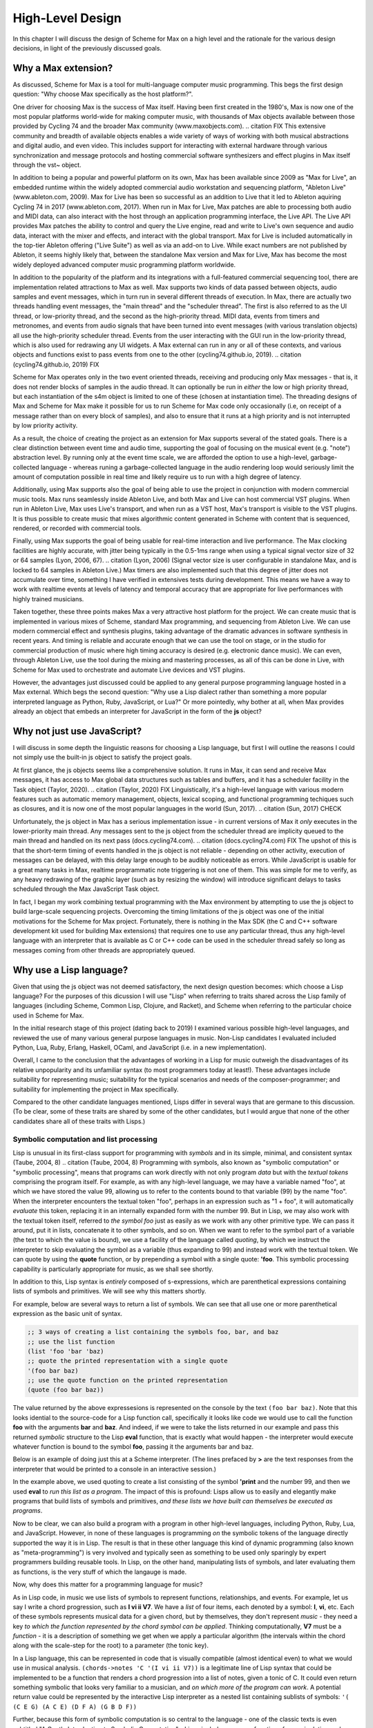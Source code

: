 High-Level Design 
================================================================================

In this chapter I will discuss the design of Scheme for Max on a high level
and the rationale for the various design decisions, in light of the previously discussed goals.

Why a Max extension?
----------------------------------------------------------------------------------------------------
As discussed, Scheme for Max is a tool for multi-language computer music programming. This begs 
the first design question: "Why choose Max specifically as the host platform?". 

One driver for choosing Max is the success of Max itself.
Having been first created in the 1980's, Max is now one of the most popular platforms world-wide 
for making computer music, with thousands of Max objects available between those provided by Cycling 74 and 
the broader Max community (www.maxobjects.com).
.. citation FIX
This extensive community and breadth of available objects enables a wide variety of ways of working 
with both musical abstractions and digital audio, and even video.
This includes support for interacting with external hardware through various synchronization and
message protocols and hosting commercial software synthesizers and effect plugins in Max itself through
the vst~ object.

In addition to being a popular and powerful platform on its own, Max has been available since 2009 as "Max for Live",
an embedded runtime within the widely adopted commercial audio workstation and sequencing platform, "Ableton Live"
(www.ableton.com, 2009).
Max for Live has been so successful as an addition to Live that it led to Ableton aquiring Cycling 74 in 2017
(www.ableton.com, 2017).
When run in Max for Live, Max patches are able to processing both audio 
and MIDI data, can also interact with the host through an application programming interface, the Live API. 
The Live API provides Max patches the ability to control and query the Live engine, read and write to 
Live's own sequence and audio data, interact with the mixer and effects, and interact with the global transport.
Max for Live is included automatically in the top-tier Ableton offering ("Live Suite") as well as via an add-on to Live. 
While exact numbers are not published by Ableton, it seems highly likely that, between the standalone Max 
version and Max for Live, Max has become the most widely deployed advanced computer music programming platform worldwide.

In addition to the popularity of the platform and its integrations with a full-featured commercial sequencing tool, 
there are implementation related attractions to Max as well.
Max supports two kinds of data passed between objects, audio samples and event messages, which in turn run in several
different threads of execution.
In Max, there are actually two threads handling event messages, the "main thread" and the "scheduler thread".
The first is also referred to as the UI thread, or low-priority thread, and the second as the high-priority thread.
MIDI data, events from timers and metronomes, and events from audio signals that have been turned into event messages 
(with various translation objects) all use the high-priority scheduler thread. 
Events from the user interacting with the GUI run in the low-priority thread, which is also used for redrawing any UI widgets.
A Max external can run in any or all of these contexts, and various objects and functions exist to pass events from one to the other
(cycling74.github.io, 2019).
.. citation (cycling74.github.io, 2019) FIX

Scheme for Max operates only in the two event oriented threads, receiving and producing only Max messages - 
that is, it does not render blocks of samples in the audio thread.
It can optionally be run in *either* the low or high priority thread, but each instantiation of the s4m object
is limited to one of these (chosen at instantiation time).
The threading designs of Max and Scheme for Max make it possible for us to run Scheme for Max code only occasionally 
(i.e, on receipt of a message rather than on every block of samples), and also to ensure that it runs at a high priority
and is not interrupted by low priority activity.

As a result, the choice of creating the project as an extension for Max supports several of the stated goals.
There is a clear distinction between event time and audio time, supporting the goal of focusing on 
the musical event (e.g. "note") abstraction level.
By running only at the event time scale, we are afforded the option to use a high-level, garbage-collected language - 
whereas runing a garbage-collected language in the audio rendering loop would seriously limit the amount of 
computation possible in real time and likely require us to run with a high degree of latency.

Additionally, using Max supports also the goal of being able to use the project in conjunction with modern commercial music tools.
Max runs seamlessly inside Ableton Live, and both Max and Live can host commercial VST plugins. 
When run in Ableton Live, Max uses Live's transport, and when run as a VST host, Max's transport is visible to the VST plugins.
It is thus possible to create music that mixes algorithmic content generated in Scheme with
content that is sequenced, rendered, or recorded with commercial tools.

Finally, using Max supports the goal of being usable for real-time interaction and live performance. 
The Max clocking facilities are highly accurate, with jitter being typically in the 0.5-1ms range when 
using a typical signal vector size of 32 or 64 samples (Lyon, 2006, 67).
.. citation (Lyon, 2006)
(Signal vector size is user configurable in standalone Max, and is locked to 64 samples in Ableton Live.)
Max timers are also implemented such that this degree of jitter does not accumulate over time, something
I have verified in extensives tests during development. 
This means we have a way to work with realtime events at levels of latency and temporal accuracy that
are appropriate for live performances with highly trained musicians. 

Taken together, these three points makes Max a very attractive host platform for the project. 
We can create music that is implemented in various mixes of Scheme, standard Max programming, and sequencing from Ableton Live.
We can use modern commercial effect and synthesis plugins, taking advantage of the dramatic advances in software synthesis in recent years.
And timing is reliable and accurate enough that we can use the tool on stage, or in the studio for commercial production of 
music where high timing accuracy is desired (e.g. electronic dance music).
We can even, through Ableton Live, use the tool during the mixing and mastering processes, as all of this can be done in Live, 
with Scheme for Max used to orchestrate and automate Live devices and VST plugins.

However, the advantages just discussed could be applied to any general purpose programming 
language hosted in a Max external.
Which begs the second question: "Why use a Lisp dialect rather than something a more popular interpreted language as Python, Ruby, 
JavaScript, or Lua?"
Or more pointedly, why bother at all, when Max provides already an object that embeds an interpreter for JavaScript in the form of
the **js** object?

Why not just use JavaScript?
----------------------------------------------------------------------------------------------------
I will discuss in some depth the linguistic reasons for choosing a Lisp language, but first I will outline the 
reasons I could not simply use the built-in js object to satisfy the project goals. 

At first glance, the js objects seems like a comprehensive solution. 
It runs in Max, it can send and receive Max messages, it has access to Max global data structures such as tables and buffers, 
and it has a scheduler facility in the Task object (Taylor, 2020).
.. citation (Taylor, 2020) FIX
Linguistically, it's a high-level language with various modern features such as automatic memory management, 
objects, lexical scoping, and functional programming techiques such as closures, and it is now one of the most popular
languages in the world (Sun, 2017).
.. citation (Sun, 2017) CHECK

Unfortunately, the js object in Max has a serious implementation issue - in current versions of Max it *only* executes in the 
lower-priority main thread.  Any messages sent to the js object from the scheduler thread are implicity queued to the 
main thread and handled on its next pass (docs.cycling74.com).
.. citation (docs.cycling74.com) FIX
The upshot of this is that the short-term timing of events handled in the js object is not reliable - 
depending on other activity, execution of messages can be delayed, with this delay large enough to be audibly noticeable as errors.
While JavaScript is usable for a great many tasks in Max, realtime programmatic note triggering is not one of them.
This was simple for me to verify, as any heavy redrawing of the graphic layer (such as by resizing the window) will
introduce significant delays to tasks scheduled through the Max JavaScript Task object.

In fact, I began my work combining textual programming with the Max environment by attempting to use the js object 
to build large-scale sequencing projects. 
Overcoming the timing limitations of the js object was one of the initial motivations for the Scheme for Max project.
Fortunately, there is nothing in the Max SDK (the C and C++ software development kit used for building Max extensions) that requires
one to use any particular thread, thus any high-level language with an interpreter that is available as C or C++ code 
can be used in the scheduler thread safely so long as messages coming from other threads are appropriately queued.

Why use a Lisp language?
----------------------------------------------------------------------------------------------------
Given that using the js object was not deemed satisfactory, the next design question becomes: 
which choose a Lisp language?
For the purposes of this dicussion I will use "Lisp" when referring to traits shared across the Lisp family of languages 
(including Scheme, Common Lisp, Clojure, and Racket), and Scheme when referring to the particular choice used in Scheme for Max.

In the initial research stage of this project (dating back to 2019) I examined various possible high-level languages, 
and reviewed the use of many various general purpose languages in music.
Non-Lisp candidates I evaluated included Python, Lua, Ruby, Erlang, Haskell, OCaml, and JavaScript (i.e. in a new implementation). 

Overall, I came to the conclusion that the advantages of working in a Lisp for music outweigh the disadvantages
of its relative unpopularity and its unfamiliar syntax (to most programmers today at least!).
These advantages include suitability for representing music; suitability for the typical scenarios and needs of the composer-programmer;
and suitability for implementing the project in Max specifically.

Compared to the other candidate languages mentioned, Lisps differ in several ways that are germane to this
discussion. (To be clear, some of these traits are shared by some of the other candidates, but I would argue that none of the 
other candidates share all of these traits with Lisps.)

Symbolic computation and list processing 
^^^^^^^^^^^^^^^^^^^^^^^^^^^^^^^^^^^^^^^^^^^^^^^^^^^^^^^^^^^^^^^^^^^^^^^^^^^^^^^^^^^^^^^^^^^^^^^^^^^^

Lisp is unusual in its first-class support for programming with *symbols* and in its simple, minimal, and consistent syntax (Taube, 2004, 8)
.. citation (Taube, 2004, 8)
Programming with symbols, also known as "symbolic computation" or "symbolic processing", means
that programs can work directly with not only program *data* but with the *textual tokens* comprising the program itself.
For example, as with any high-level language, we may have a variable named "foo", at which we have stored the value 99,
allowing us to refer to the contents bound to that variable (99) by the name "foo". 
When the interpreter encounters the textual token "foo", perhaps in an expression such as "1 + foo", 
it will automatically *evaluate* this token, replacing it in an internally expanded form with the number 99. 
But in Lisp, we may also work with the textual token itself, referred to *the symbol foo*
just as easily as we work with any other primitive type. We can pass it around, put it in lists,
concatenate it to other symbols, and so on.
When we want to refer to the symbol part of a variable (the text to which the value is bound),
we use a facility of the language called *quoting*, by which we instruct the interpreter 
to skip evaluating the symbol as a variable (thus expanding to 99) and instead work with the textual token.
We can quote by using the **quote** function, or by prepending a symbol with a single quote: **'foo**.
This symbolic processing capability is particularly appropriate for music, as we shall see shortly.

In addition to this, Lisp syntax is *entirely* composed of s-expressions, which are parenthetical 
expressions containing lists of symbols and primitives. We will see why this matters shortly.

For example, below are several ways to return a list of symbols. We can see that all 
use one or more parenthetical expression as the basic unit of syntax. 

.. code:: scheme

  ;; 3 ways of creating a list containing the symbols foo, bar, and baz
  ;; use the list function
  (list 'foo 'bar 'baz)
  ;; quote the printed representation with a single quote
  '(foo bar baz)
  ;; use the quote function on the printed representation
  (quote (foo bar baz))

The value returned by the above expressesions is represented on the console by the text ``(foo bar baz)``.
Note that this looks idential to the source-code for a Lisp function call,
specifically it looks like code we would use to call the function **foo** with the arguments **bar** and **baz**. 
And indeed, if we were to take the lists returned in our example and pass this returned *symbolic* structure 
to the Lisp **eval** function,
that is exactly what would happen - the interpreter would execute whatever function is bound to the symbol **foo**, passing
it the arguments bar and baz.

Below is an example of doing just this at a Scheme interpreter. (The lines prefaced by **>** are the text
responses from the interpreter that would be printed to a console in an interactive session.)

.. code: scheme

  ; create a list and save it to the variable my-program
  (define my-program (list 'print 99))
  > my-program
  ; now run it, which will print 99
  (eval my-program)
  > 99
  ; or all in one step
  (eval (list 'print 99))
  > 99

In the example above, we used quoting to create
a list consisting of the symbol **'print** and the number 99, and then
we used **eval** to *run this list as a program*.
The impact of this is profound:
Lisps allow us to easily and elegantly make programs that build lists of symbols and primitives, 
*and these lists we have built can themselves be executed as programs*.

Now to be clear, we can also build a program with a program in other high-level languages, including Python, Ruby, Lua, and JavaScript.
However, in none of these languages is programming *on* the symbolic tokens of the language directly supported the way it is in Lisp.
The result is that in these other language this kind of dynamic programming (also known as "meta-programming") is very involved and 
typically seen as something to be used only sparingly by expert programmers building reusable tools.
In Lisp, on the other hand, manipulating lists of symbols, and later evaluating them as functions, is the very stuff of which the langauge is made.

Now, why does this matter for a programming language for music?

As in Lisp code, in music we use lists of symbols to represent functions, relationships, and events.
For example, let us say I write a chord progression, such as **I vi ii V7**.
We have a *list* of four items, each denoted by a symbol: **I**, **vi**, etc.
Each of these symbols represents musical data for a given chord, but by themselves, they don't represent *music* - 
they need a key *to which the function represented by the chord symbol can be applied*.
Thinking computationally, **V7** must be a *function* - it is a description of something we get when we apply a 
particular algorithm (the intervals within the chord along with the scale-step for the root) to a parameter (the tonic key).

In a Lisp language, this can be represented in code that is visually compatible (almost identical even) to what we would use in musical analysis. 
``(chords->notes 'C '(I vi ii V7))`` is a legitimate line of Lisp syntax that could be implemented to be a function
that renders a chord progression into a list of notes, given a tonic of C.
It could even return something symbolic that looks very familiar to a musician, and *on which more of the program can work*. 
A potential return value could be represented by the interactive Lisp interpreter as a nested list containing sublists of symbols:
``'( (C E G) (A C E) (D F A) (G B D F))``

Further, because this form of symbolic computation is so central to the language - one of the classic texts is even subtitled 
"A Gentle Introduction to Symbolic Computation" - Lisps include numerous functions for manipulating and transforming lists (Touretzky, 1984). 
.. citation (Touretzky, 1984)
For example, we might transpose a list by applying a transposition function, which itself might be built by a function-building function
called **make-transposer**, and we might apply this function to a list of symbols. 
This sounds complicated, and indeed, expressing this in most languages is cumbersome, but in Scheme this is both readable and succint:

.. code: scheme
  ; apply a transposition function that transposes all elements in our chord progression by 2 steps
  ; the map function maps a function over a list, returning a new list
  ; (make-transposer 2) creates a function that transposes by 2 specifically
  (map (make-transposer 2) 
    '( (C E G) (A C E) (D F A) (G B D F)))

  ; expressed without first expanding our chord progression
  (map (make-transposer 2)
    (chords->notes 'C '(I vi ii V7)))

This demonstrates thats Lisps are particularly well-suited to expressing musical data, relationships, and algorithms in
computer code, and a result of this suitability, there is a rich history of Lisp use in musical programming.
Examples of Lisp-based musical programming environments, both historical and current, include Common Music,
Nyquist, Common Lisp Music, MIDI-Lisp, PatchWork, OpenMusic, Extempore, Slippery Chicken, the Bach Project, MozLib, 
and cl-collider. 
.. TODO multi part citation for this

Thus the choice of Scheme as the language for the project has several important advantages:

* Code representing musical data can be more succint, lowering the sheer amount of code the composer must contend with while working.
* Code working with musical constructs can look remarkably similar to the notation that composers are used to, making the code
  more readable, and thus more appropriate for use within a piece of music that may be composed of both data and code.
* Programmers have access to a rich historical body of prior work, with code that can be ported to Scheme for Max relatively easily.


Dynamic code loading and the REPL 
^^^^^^^^^^^^^^^^^^^^^^^^^^^^^^^^^^^^^^^^^^^^^^^^^^^^^^^^^^^^^^^^^^^^^^^^^^^^^^^^^^^^^^^^^^^^^^^^^^^^
Previously mentioned as interactive development, or REPL-driven development, Lisp programmers commonly work in an ongoing process 
of evaluating new code in the interpreter and examining the interpreter's output, *while the program runs*. 
At any point, the programmer can send new expressions to the Lisp interpreter, which evaluates the expressions, updates
the state of the Lisp environment, and then prints the return value of evaluating the expressions.
These expressions can define new functions, redefine functions already in use, change state data, or 
interactively inspect or alter the current environment. While this iteractive style of development is possible
to some degrees in other high level languages (such as Python and Ruby), it has been available to a deeper degree in Lisp going
back as far as the the 1970's! (Sandewell, 1978, 35-39)
.. citation (Sandewell, 1978)

For example, the composer-programmer might separate work into files that contain score data and files 
that contain functions for altering or creating music, where the functions might be musical transformations of 
algorithms for generating new content given base score data.
The files of functions can be incrementally edited and reloaded, thus updating algorithm definitions, without needing 
to restart the piece or reset the score data.

In Scheme for Max, the programmer can also trigger
interpreter calls from text interface objects in Max, or even from an external text editor 
by sending blocks of code over the local network into Max. 
Max has a console window to show messages from the Max engine, and this is used by Scheme for Max
for the Print stage of the REPL loop so that the results of dynamic evaluation can be read by the programmer.

I have personally found this capability to be enormously productive while working on 
algorithmically generated or augmented compositions - the ability to tinker with the algorithms
without necessarily restarting a piece is a signficant time saver, and being able to interactively
inspect data in the Max console while doing so is similarly helpful.


Macros and Domain Specific Languages
^^^^^^^^^^^^^^^^^^^^^^^^^^^^^^^^^^^^^^^^^^^^^^^^^^^^^^^^^^^^^^^^^^^^^^^^^^^^^^^^^^^^^^^^^^^^^^^^^^^^
One of the hallmarks of Lisp is the Lisp macro.
We have previous discussed the ease with which the Lisp programmer can programmatically create lists of 
symbols that are then evaluated as syntactic Lisp expressions; the Lisp macro is a linguistic formalization of this process. 
In use, a macros look to the programmer just like a regular function call, but by virtue of being defined as a macro, 
they are first called in a special evaluation pass known as the macro-expansion pass.
This runs the code in the body of the macro over the *symbolic arguments* passed in to it, returning a
programmatically created list structure (the macro-expansion) that is then evaluated. 
Essentially, macros are code blocks that execute twice - first to build the code, then to evaluate it - though 
technically they can be nested to repeat the expansion step an arbitrary number of times (Touretsky, 1984, 405-417). 

Macros enable programmers to create their *own* domain specific languages - 
miniature languages within a language that are closer in syntax and sematics to the problem domain than to the host languauge. 
This makes it possible for code that uses the macros (the "domain code") to be visually aligned with the problem domain, 
making them easier to read and faster to type. 
For example, a macro I use for scheduling events in a score looks like the below:

.. code:: scheme

  (score 
    :1:1       (phrase-a :dur 2b :repeat 4)
    :+8        (phrase-b :dur 8b :repeat 4)
    :9:1:120   (..etc))

The time argument, ``:1:1``, ``:+8``, and ``:9:1:120`` are converted by the macro layer into musically meaningful time 
representations, allowing the visual representation of the score code to be more easily read by the composer.
The flexibility of macros allow me to use textual representations that are convenient for me as the composer.

But to clarify, this is *not* a separate score language with limited functionality, as is found in Csound.
This *is Scheme code* - it can include *any* Scheme functions and even be built by Scheme functions. 
Thus the use of a language with macro facilities enables the composer to work with different kinds of code 
- function defining code and score code - in one language, without giving up the expressive power of high-level language 
facilities. This use of a general programming language that can function additionally *as a readable score language*
provides tremendous flexibility to the programmer, breaking the dichotomy between score data and running program  (Dannenberg, 1997, 5-9).
.. citation (Dannenberg, 1997)

Max and Lisp syntax compability
^^^^^^^^^^^^^^^^^^^^^^^^^^^^^^^^^^^^^^^^^^^^^^^^^^^^^^^^^^^^^^^^^^^^^^^^^^^^^^^^^^^^^^^^^^^^^^^^^^^^
Finally, there is the fortunate coincidence of the Max message syntax being almost perfectly compatible with Lisp syntax.
This happy accident (we can assume!) means that a composer-programmer can create and run Scheme code *in Max messages*, and
use Max message-building functions to do so.
While this compatibility was not something I was expecting when originally embarking on the design of Scheme for Max, 
it has had a profound effect on the ease with which one can build Max patches that interact with Scheme for Max programs.

A Max message consists of Max *atoms*, which are space-separated tokens that may be integers, floating point numbers, or alpha-numeric symbols.
It may also consist of several special characters: the dollar sign, the comma, and the semi-colon.
The dollar sign is used as a template interpolation symbol: messages with dollar signs in their text body will output template
explansions to downstream objects, injecting arguments they receive in their inlets.  
A leading semi-colon in a Max message indicates the message is a special message sent to the Max engine itself.
Finally, the comma is used to indicate that the message is actually two message, with the two comma-separated halves being sent sequentially.

Notably, the parenthesis, used in Lisp to delimit Lisp expressions, and the colon, used to indicate that a symbol should be a keyword (a special kind of symbol),
have no special significance in Max messages.
Conversely, the dollar sign has no significance in Lisp, and the semi-colon (used for comment characters) and the comma 
(used for back-quote escaping) are easily avoided.

The result of this is that rather than require the programmer to create special handlers in their code to respond to Max messages, 
as one must do when using the js object, the s4m object is able to simply evaluate incoming messages *as if they were Scheme code*,
saving the programmer the need to write callback functions for every type of incoming message.
This facility is covered in more detail in the Features and Usage chapter, with an accompanying figure.

Having built some complex programs myself in JavaScript in Max prior to building Scheme for Max, 
I have found this to be a significant advantage of Scheme for Max over the js object. 

Of the possible Lisp languages, why use s7 Scheme?
--------------------------------------------------
When beginning the project, after determining that a Lisp-family language was appopriate, I evaluated a number of 
Scheme and Lisp implementations as candidates.
I will discuss now why the s7 implementation in particular was chosen.
(Note for the curious: the author has informed me that s7 is intended to be spelled lowercase 
as it is named after a Yamaha motorcycle!)

Use in Computer Music 
^^^^^^^^^^^^^^^^^^^^^^^^^^^^^^^^^^^^^^^^^^^^^^^^^^^^^^^^^^^^^^^^^^^^^^^^^^^^^^^^^^^^^^^^^^^^^^^^^^^^
s7 was created by, and is maintained by, Bill Schottstaedt, a professor emeritus of the Stanford music centre (CCRMA), 
and the author of Common Lisp Music and the Snd editor. 
s7 is used in in Snd editor (essentially an Emacs-like audio editing tool), and in Common Music 3, an algorithmic composition 
platform created by Henrik Taube. (Schottstaedt,)
.. citation, s7 website
This has meant that there is a significant body of code from Common Music that can be used with very minimal adjustment in Scheme for Max. 
Indeed, if I were to describe S4M in one sentence, it would be that it is a cross between Common Music and the Max js object.

Linguistic Features
^^^^^^^^^^^^^^^^^^^^^^^^^^^^^^^^^^^^^^^^^^^^^^^^^^^^^^^^^^^^^^^^^^^^^^^^^^^^^^^^^^^^^^^^^^^^^^^^^^^^
Not suprising, given the author's involvement with Common Lisp (CL) music systems, s7 is, by Scheme standards, 
highly influenced by Common Lisp. 
It includes Common Lisp *keywords*, which are symbols that begin with and always evaluate to themselves.
s7 also uses Common Lisp style macros (a.k.a. "defmacro" macros), rather than the syntax-case or syntax-rules macros 
in many other Scheme implementations.
To support CL macros safely (without inadvertent variable capture), s7 includes support for first-class environments 
(lexical environments that can be used as values for variables), and the "gensym" function, which is used to create
guaranteed-unique symbols for use in a macroexpansion.
.. citatation FIX TODO s7 site
Interestingly, and perhaps fortunately for the purpose of adoption, these are features also shared with Clojure, 
a modern Lisp variant with much in common with Scheme, and with wide use in business and web application circles. 
(Miller, 2018)
.. citation (Miller, 2018) Programming Clojure

We can assume these features were chosen by Bill as appropriate for his use case - the solo composer-programmer - 
and indeed in my personal experience they have been helpful for working on projects in S4M.
For example, the ability to use keywords allows us to have symbols in Max messages that will be preserved
as symbols when the message is evaluated by the s4m interpreter, and these are easily differentiated visually in Max messages. 

Ease of embedding
^^^^^^^^^^^^^^^^^^^^^^^^^^^^^^^^^^^^^^^^^^^^^^^^^^^^^^^^^^^^^^^^^^^^^^^^^^^^^^^^^^^^^^^^^^^^^^^^^^^^
Of the Lisp dialects, Scheme in particular has a further pragmatic advantage.
Due to its minimal nature, it is eminently appropriate for embedding in another language,
and there thus exists a wide variety of embeddable Scheme intepreters.
A functional Scheme interpreter can be created in a very small amount of code -
there is even an implementation named SIOD, for "Scheme In One Defun" (but also referred to as "Scheme in One Day").
SIOD was a project by computer science professor George Carrette, started in 1988, intended to make 
the smallest possible Scheme interpreter that could be embedded in a C or C++ program. (Carrette, 2007)
.. citation (Carrette) FIX

The s7 project in particular is a Scheme distribution intended expressly for embedding in C host programs, and
designed to make that use case as simple as possible.
The core s7 interpreter is distributed as only two files, s7.h and s7.c, that can simply be included in a source tree.
The foreign function interface (FFI) is very straightforward, making adding Scheme functions to S4M simple.
And, importantly, s7 is fully thread-safe and re-entrant - meaning that there is no issue having multiple, isolated s7 interpreters 
running in the same application, a situation common in a Max patch where many s4m object may coexist, but a feature
not common across all candidate implementations.
.. citation (s7 website) FIX


License
^^^^^^^^^^^^^^^^^^^^^^^^^^^^^^^^^^^^^^^^^^^^^^^^^^^^^^^^^^^^^^^^^^^^^^^^^^^^^^^^^^^^^^^^^^^^^^^^^^^^
Finally, s7 uses the BSD license, a permissive free software license. 
The BSD license imposes no redistribution restrictions the way the GPL family of licenses do, thus user-developers wishing to 
use s7 in a commercial project are free to do so with no obligations.
.. TODO citation (s7.html) FIX
This is a point in s7's favour as many Ableton Live device developers sell devices, and many Max developers sell standalone Max
applications, thus I would also like to allow use of S4M in these contexts.


